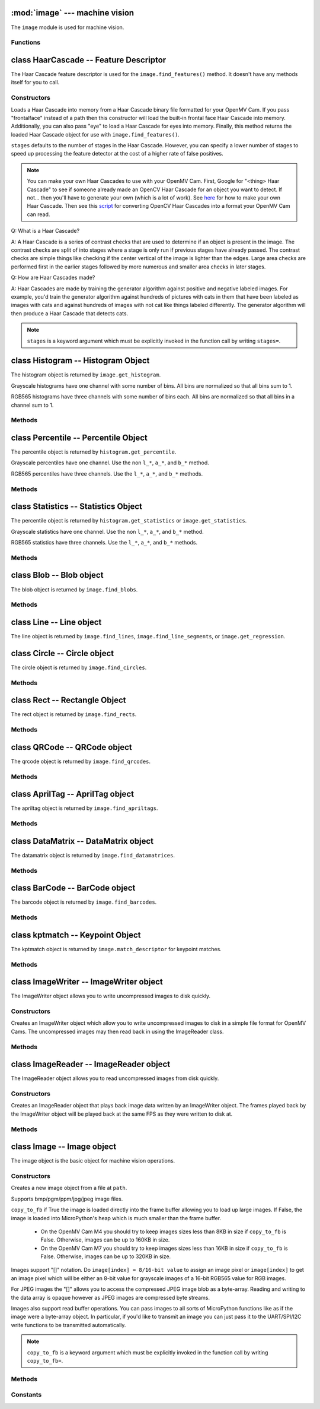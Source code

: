 :mod:`image` --- machine vision
===============================

.. module:: image
   :synopsis: machine vision

The ``image`` module is used for machine vision.

Functions
---------

.. function:: image.rgb_to_lab(rgb_tuple)

   Returns the LAB tuple (l, a, b) for the RGB888 ``rgb_tuple`` (r, g, b).

   .. note::

      RGB888 means 8-bits (0-255) for red, green, and blue. For LAB, L
      goes from 0-100 and a/b go from -128 to 127.

.. function:: image.lab_to_rgb(lab_tuple)

   Returns the RGB888 tuple (r, g, b) for the LAB ``lab_tuple`` (l, a, b).

   .. note::

      RGB888 means 8-bits (0-255) for red, green, and blue. For LAB, L
      goes from 0-100 and a/b go from -128 to 127.

.. function:: image.rgb_to_grayscale(rgb_tuple)

   Returns the grayscale value for the RGB888 ``rgb_tuple`` (r, g, b).

   .. note::

      RGB888 means 8-bits (0-255) for red, green, and blue. The grayscale
      values goes between 0-255.

.. function:: image.grayscale_to_rgb(g_value)

   Returns the RGB888 tuple (r, a, b) for the grayscale ``g_value``.

   .. note::

       RGB888 means 8-bits (0-255) for red, green, and blue. The grayscale
       values goes between 0-255.

.. function:: image.load_decriptor(path)

   Loads a descriptor object from disk.

   ``path`` is the path to the descriptor file to load.

.. function:: image.save_descriptor(path, descriptor)

   Saves the descriptor object ``descriptor`` to disk.

   ``path`` is the path to the descriptor file to save.

.. function:: image.match_descriptor(descritor0, descriptor1, threshold=70, filter_outliers=False)

   For LBP descriptors this function returns an integer representing the
   difference between the two descriptors. You may then threshold/compare this
   distance metric as necessary. The distance is a measure of similarity. The
   closer it is to zero the better the LBP keypoint match.

   For ORB descriptors this function returns the ``kptmatch`` object. See above.

   ``threshold`` is used for ORB keypoints to filter ambiguous matches. A lower
   ``threshold`` value tightens the keypoint matching algorithm. ``threshold``
   may be between 0-100 (int). Defaults to 70.

   ``filter_outliers`` is used for ORB keypoints to filter out outlier
   keypoints allow you to raise the ``threshold``. Defaults to False.

   .. note::

      ``threshold`` and ``filter_outliers`` are keyword arguments which must be
      explicitly invoked in the function call by writing ``threshold=`` and
      ``filter_outliers=``.

class HaarCascade -- Feature Descriptor
=======================================

The Haar Cascade feature descriptor is used for the ``image.find_features()``
method. It doesn't have any methods itself for you to call.

Constructors
------------

.. class:: image.HaarCascade(path, stages=Auto)

    Loads a Haar Cascade into memory from a Haar Cascade binary file formatted
    for your OpenMV Cam. If you pass "frontalface" instead of a path then this
    constructor will load the built-in frontal face Haar Cascade into memory.
    Additionally, you can also pass "eye" to load a Haar Cascade for eyes into
    memory. Finally, this method returns the loaded Haar Cascade object for use
    with ``image.find_features()``.

    ``stages`` defaults to the number of stages in the Haar Cascade. However,
    you can specify a lower number of stages to speed up processing the feature
    detector at the cost of a higher rate of false positives.

    .. note:: You can make your own Haar Cascades to use with your OpenMV Cam.
              First, Google for "<thing> Haar Cascade" to see if someone
              already made an OpenCV Haar Cascade for an object you want to
              detect. If not... then you'll have to generate your own (which is
              a lot of work). See `here <http://coding-robin.de/2013/07/22/train-your-own-opencv-haar-classifier.html>`_
              for how to make your own Haar Cascade. Then see this `script <https://github.com/openmv/openmv/blob/master/usr/openmv-cascade.py>`_
              for converting OpenCV Haar Cascades into a format your OpenMV Cam
              can read.

    Q: What is a Haar Cascade?

    A: A Haar Cascade is a series of contrast checks that are used to determine
    if an object is present in the image. The contrast checks are split of into
    stages where a stage is only run if previous stages have already passed.
    The contrast checks are simple things like checking if the center vertical
    of the image is lighter than the edges. Large area checks are performed
    first in the earlier stages followed by more numerous and smaller area
    checks in later stages.

    Q: How are Haar Cascades made?

    A: Haar Cascades are made by training the generator algorithm against
    positive and negative labeled images. For example, you'd train the
    generator algorithm against hundreds of pictures with cats in them that
    have been labeled as images with cats and against hundreds of images with
    not cat like things labeled differently. The generator algorithm will then
    produce a Haar Cascade that detects cats.

    .. note::

      ``stages`` is a keyword argument which must be explicitly invoked in the
      function call by writing ``stages=``.

class Histogram -- Histogram Object
===================================

The histogram object is returned by ``image.get_histogram``.

Grayscale histograms have one channel with some number of bins. All bins are
normalized so that all bins sum to 1.

RGB565 histograms have three channels with some number of bins each. All bins
are normalized so that all bins in a channel sum to 1.

Methods
-------

.. method:: histogram.bins()

   Returns a list of floats for the grayscale histogram.

   You may also get this value doing ``[0]`` on the object.

.. method:: histogram.l_bins()

   Returns a list of floats for the RGB565 histogram LAB L channel.

   You may also get this value doing ``[0]`` on the object.

.. method:: histogram.a_bins()

   Returns a list of floats for the RGB565 histogram LAB A channel.

   You may also get this value doing ``[1]`` on the object.

.. method:: histogram.b_bins()

   Returns a list of floats for the RGB565 histogram LAB B channel.

   You may also get this value doing ``[2]`` on the object.

.. method:: histogram.get_percentile(percentile)

   Computes the CDF of the histogram channels and returns a ``percentile``
   object with the values of the histogram at the passed in ``percentile`` (0.0
   - 1.0) (float). So, if you pass in 0.1 this method will tell you (going from
   left-to-right in the histogram) what bin when summed into an accumulator
   caused the accumulator to cross 0.1. This is useful to determine min (with
   0.1) and max (with 0.9) of a color distribution without outlier effects
   ruining your results for adaptive color tracking.

.. method:: histogram.get_statistics()

   Computes the mean, median, mode, standard deviation, min, max, lower
   quartile, and upper quartile of each color channel in the histogram and
   returns a ``statistics`` object.

   You may also use ``histogram.statistics()`` and ``histogram.get_stats()``
   as aliases for this method.

class Percentile -- Percentile Object
=====================================

The percentile object is returned by ``histogram.get_percentile``.

Grayscale percentiles have one channel. Use the non ``l_*``, ``a_*``, and
``b_*`` method.

RGB565 percentiles have three channels. Use the ``l_*``, ``a_*``, and ``b_*``
methods.

Methods
-------

.. method:: percentile.value()

   Return the grayscale percentile value (between 0 and 255).

   You may also get this value doing ``[0]`` on the object.

.. method:: percentile.l_value()

   Return the RGB565 LAB L channel percentile value (between 0 and 100).

   You may also get this value doing ``[0]`` on the object.

.. method:: percentile.a_value()

   Return the RGB565 LAB A channel percentile value (between -128 and 127).

   You may also get this value doing ``[1]`` on the object.

.. method:: percentile.b_value()

   Return the RGB565 LAB B channel percentile value (between -128 and 127).

   You may also get this value doing ``[2]`` on the object.

class Statistics -- Statistics Object
=====================================

The percentile object is returned by ``histogram.get_statistics`` or
``image.get_statistics``.

Grayscale statistics have one channel. Use the non ``l_*``, ``a_*``, and
``b_*`` method.

RGB565 statistics have three channels. Use the ``l_*``, ``a_*``, and ``b_*``
methods.

Methods
-------

.. method:: statistics.mean()

   Returns the grayscale mean (0-255) (int).

   You may also get this value doing ``[0]`` on the object.

.. method:: statistics.median()

   Returns the grayscale median (0-255) (int).

   You may also get this value doing ``[1]`` on the object.

.. method:: statistics.mode()

   Returns the grayscale mode (0-255) (int).

   You may also get this value doing ``[2]`` on the object.

.. method:: statistics.stdev()

   Returns the grayscale standard deviation (0-255) (int).

   You may also get this value doing ``[3]`` on the object.

.. method:: statistics.min()

   Returns the grayscale min (0-255) (int).

   You may also get this value doing ``[4]`` on the object.

.. method:: statistics.max()

   Returns the grayscale max (0-255) (int).

   You may also get this value doing ``[5]`` on the object.

.. method:: statistics.lq()

   Returns the grayscale lower quartile (0-255) (int).

   You may also get this value doing ``[6]`` on the object.

.. method:: statistics.uq()

   Returns the grayscale upper quartile (0-255) (int).

   You may also get this value doing ``[7]`` on the object.

.. method:: statistics.l_mean()

   Returns the RGB565 LAB L mean (0-255) (int).

   You may also get this value doing ``[0]`` on the object.

.. method:: statistics.l_median()

   Returns the RGB565 LAB L median (0-255) (int).

   You may also get this value doing ``[1]`` on the object.

.. method:: statistics.l_mode()

   Returns the RGB565 LAB L mode (0-255) (int).

   You may also get this value doing ``[2]`` on the object.

.. method:: statistics.l_stdev()

   Returns the RGB565 LAB L standard deviation (0-255) (int).

   You may also get this value doing ``[3]`` on the object.

.. method:: statistics.l_min()

   Returns the RGB565 LAB L min (0-255) (int).

   You may also get this value doing ``[4]`` on the object.

.. method:: statistics.l_max()

   Returns the RGB565 LAB L max (0-255) (int).

   You may also get this value doing ``[5]`` on the object.

.. method:: statistics.l_lq()

   Returns the RGB565 LAB L lower quartile (0-255) (int).

   You may also get this value doing ``[6]`` on the object.

.. method:: statistics.l_uq()

   Returns the RGB565 LAB L upper quartile (0-255) (int).

   You may also get this value doing ``[7]`` on the object.

.. method:: statistics.a_mean()

   Returns the RGB565 LAB A mean (0-255) (int).

   You may also get this value doing ``[8]`` on the object.

.. method:: statistics.a_median()

   Returns the RGB565 LAB A median (0-255) (int).

   You may also get this value doing ``[9]`` on the object.

.. method:: statistics.a_mode()

   Returns the RGB565 LAB A mode (0-255) (int).

   You may also get this value doing ``[10]`` on the object.

.. method:: statistics.a_stdev()

   Returns the RGB565 LAB A standard deviation (0-255) (int).

   You may also get this value doing ``[11]`` on the object.

.. method:: statistics.a_min()

   Returns the RGB565 LAB A min (0-255) (int).

   You may also get this value doing ``[12]`` on the object.

.. method:: statistics.a_max()

   Returns the RGB565 LAB A max (0-255) (int).

   You may also get this value doing ``[13]`` on the object.

.. method:: statistics.a_lq()

   Returns the RGB565 LAB A lower quartile (0-255) (int).

   You may also get this value doing ``[14]`` on the object.

.. method:: statistics.a_uq()

   Returns the RGB565 LAB A upper quartile (0-255) (int).

   You may also get this value doing ``[15]`` on the object.

.. method:: statistics.b_mean()

   Returns the RGB565 LAB B mean (0-255) (int).

   You may also get this value doing ``[16]`` on the object.

.. method:: statistics.b_median()

   Returns the RGB565 LAB B median (0-255) (int).

   You may also get this value doing ``[17]`` on the object.

.. method:: statistics.b_mode()

   Returns the RGB565 LAB B mode (0-255) (int).

   You may also get this value doing ``[18]`` on the object.

.. method:: statistics.b_stdev()

   Returns the RGB565 LAB B standard deviation (0-255) (int).

   You may also get this value doing ``[19]`` on the object.

.. method:: statistics.b_min()

   Returns the RGB565 LAB B min (0-255) (int).

   You may also get this value doing ``[20]`` on the object.

.. method:: statistics.b_max()

   Returns the RGB565 LAB B max (0-255) (int).

   You may also get this value doing ``[21]`` on the object.

.. method:: statistics.b_lq()

   Returns the RGB565 LAB B lower quartile (0-255) (int).

   You may also get this value doing ``[22]`` on the object.

.. method:: statistics.b_uq()

   Returns the RGB565 LAB B upper quartile (0-255) (int).

   You may also get this value doing ``[23]`` on the object.

class Blob -- Blob object
=========================

The blob object is returned by ``image.find_blobs``.

Methods
-------

.. method:: blob.rect()

   Returns a rectangle tuple (x, y, w, h) for use with other ``image`` methods
   like ``image.draw_rectangle`` of the blob's bounding box.

.. method:: blob.x()

   Returns the blob's bounding box x coordinate (int).

   You may also get this value doing ``[0]`` on the object.

.. method:: blob.y()

   Returns the blob's bounding box y coordinate (int).

   You may also get this value doing ``[1]`` on the object.

.. method:: blob.w()

   Returns the blob's bounding box w coordinate (int).

   You may also get this value doing ``[2]`` on the object.

.. method:: blob.h()

   Returns the blob's bounding box h coordinate (int).

   You may also get this value doing ``[3]`` on the object.

.. method:: blob.pixels()

   Returns the number of pixels that are part of this blob (int).

   You may also get this value doing ``[4]`` on the object.

.. method:: blob.cx()

   Returns the centroid x position of the blob (int).

   You may also get this value doing ``[5]`` on the object.

.. method:: blob.cy()

   Returns the centroid y position of the blob (int).

   You may also get this value doing ``[6]`` on the object.

.. method:: blob.rotation()

   Returns the rotation of the blob in radians (float). If the blob is like
   a pencil or pen this value will be unique for 0-180 degrees. If the blob
   is round this value is not useful. You'll only be able to get 0-360 degrees
   of rotation from this if the blob has no symmetry at all.

   You may also get this value doing ``[7]`` on the object.

.. method:: blob.code()

   Returns a 16-bit binary number with a bit set in it for each color threshold
   that's part of this blob. For example, if you passed ``image.find_blobs``
   three color thresholds to look for then bits 0/1/2 may be set for this blob.
   Note that only one bit will be set for each blob unless ``image.find_blobs``
   was called with ``merge=True``. Then its possible for multiple blobs with
   different color thresholds to be merged together. You can use this method
   along with multiple thresholds to implement color code tracking.

   You may also get this value doing ``[8]`` on the object.

.. method:: blob.count()

   Returns the number of blobs merged into this blob. THis is 1 unless you
   called ``image.find_blobs`` with ``merge=True``.

   You may also get this value doing ``[9]`` on the object.

.. method:: blob.area()

   Returns the area of the bounding box around the blob. (w * h).

.. method:: blob.density()

   Returns the density ratio of the blob. This is the number of pixels in the
   blob over its bounding box area. A low density ratio means in general that
   the lock on the object isn't very good.

class Line -- Line object
=========================

The line object is returned by ``image.find_lines``, ``image.find_line_segments``, or ``image.get_regression``.

.. method:: line.line()

   Returns a line tuple (x1, y1, x2, y2) for use with other ``image`` methods
   like ``image.draw_line``.

.. method:: line.x1()

   Returns the line's p1 x component.

   You may also get this value doing ``[0]`` on the object.

.. method:: line.y1()

   Returns the line's p1 y component.

   You may also get this value doing ``[1]`` on the object.

.. method:: line.x2()

   Returns the line's p2 x component.

   You may also get this value doing ``[2]`` on the object.

.. method:: line.y2()

   Returns the line's p2 y component.

   You may also get this value doing ``[3]`` on the object.

.. method:: line.length()

   Returns the line's length - sqrt(((x2-x1)^2) + ((y2-y1)^2).

   You may also get this value doing ``[4]`` on the object.

.. method:: line.magnitude()

   Returns the magnitude of the line from the hough transform.

   You may also get this value doing ``[5]`` on the object.

.. method:: line.theta()

   Returns the angle of the line from the hough transform - (0 - 179) degrees.

   You may also get this value doing ``[7]`` on the object.

.. method:: line.rho()

   Returns the the rho value for the line from the hough transform.

   You may also get this value doing ``[8]`` on the object.

class Circle -- Circle object
=============================

The circle object is returned by ``image.find_circles``.

Methods
-------

.. method:: circle.x()

   Returns the circle's x position.

   You may also get this value doing ``[0]`` on the object.

.. method:: circle.y()

   Returns the circle's y position.

   You may also get this value doing ``[1]`` on the object.

.. method:: circle.r()

   Returns the circle's radius.

   You may also get this value doing ``[2]`` on the object.

.. method:: circle.magnitude()

   Returns the circle's magnitude.

   You may also get this value doing ``[3]`` on the object.

class Rect -- Rectangle Object
==============================

The rect object is returned by ``image.find_rects``.

Methods
-------

.. method:: rect.corners()

   Returns a list of 4 (x,y) tuples of the 4 corners of the object. Corners are
   always returned in sorted clock-wise order starting from the top left.

.. method:: rect.rect()

   Returns a rectangle tuple (x, y, w, h) for use with other ``image`` methods
   like ``image.draw_rectangle`` of the rect's bounding box.

.. method:: rect.x()

   Returns the rectangle's top left corner's x position.

   You may also get this value doing ``[0]`` on the object.

.. method:: rect.y()

   Returns the rectangle's top left corner's y position.

   You may also get this value doing ``[1]`` on the object.

.. method:: rect.w()

   Returns the rectangle's width.

   You may also get this value doing ``[2]`` on the object.

.. method:: rect.h()

   Returns the rectangle's height.

   You may also get this value doing ``[3]`` on the object.

.. method:: rect.magnitude()

   Returns the rectangle's magnitude.

   You may also get this value doing ``[4]`` on the object.

class QRCode -- QRCode object
=============================

The qrcode object is returned by ``image.find_qrcodes``.

Methods
-------

.. method:: qrcode.corners()

   Returns a list of 4 (x,y) tuples of the 4 corners of the object. Corners are
   always returned in sorted clock-wise order starting from the top left.

.. method:: qrcode.rect()

   Returns a rectangle tuple (x, y, w, h) for use with other ``image`` methods
   like ``image.draw_rectangle`` of the qrcode's bounding box.

.. method:: qrcode.x()

   Returns the qrcode's bounding box x coordinate (int).

   You may also get this value doing ``[0]`` on the object.

.. method:: qrcode.y()

   Returns the qrcode's bounding box y coordinate (int).

   You may also get this value doing ``[1]`` on the object.

.. method:: qrcode.w()

   Returns the qrcode's bounding box w coordinate (int).

   You may also get this value doing ``[2]`` on the object.

.. method:: qrcode.h()

   Returns the qrcode's bounding box h coordinate (int).

   You may also get this value doing ``[3]`` on the object.

.. method:: qrcode.payload()

   Returns the payload string of the qrcode. E.g. the URL.

   You may also get this value doing ``[4]`` on the object.

.. method:: qrcode.version()

   Returns the version number of the qrcode (int).

   You may also get this value doing ``[5]`` on the object.

.. method:: qrcode.ecc_level()

   Returns the ecc_level of the qrcode (int).

   You may also get this value doing ``[6]`` on the object.

.. method:: qrcode.mask()

   Returns the mask of the qrcode (int).

   You may also get this value doing ``[7]`` on the object.

.. method:: qrcode.data_type()

   Returns the data type of the qrcode (int).

   You may also get this value doing ``[8]`` on the object.

.. method:: qrcode.eci()

   Returns the eci of the qrcode (int). The eci stores the encoding of data
   bytes in the QR Code. If you plan to handling QR Codes that contain more
   than just standard ASCII text you will need to look at this value.

   You may also get this value doing ``[9]`` on the object.

.. method:: qrcode.is_numeric()

   Returns True if the data_type of the qrcode is numeric.

.. method:: qrcode.is_alphanumeric()

   Returns True if the data_type of the qrcode is alpha numeric.

.. method:: qrcode.is_binary()

   Returns True if the data_type of the qrcode is binary. If you are serious
   about handling all types of text you need to check the eci if this is True
   to determine the text encoding of the data. Usually, it's just standard
   ASCII, but, it could be UTF8 that has some 2-byte characters in it.

.. method:: qrcode.is_kanji()

   Returns True if the data_type of the qrcode is alpha Kanji. If this is True
   then you'll need to decode the string yourself as Kanji symbols are 10-bits
   per character and MicroPython has no support to parse this kind of text. The
   payload in this case must be treated as just a large byte array.

class AprilTag -- AprilTag object
=================================

The apriltag object is returned by ``image.find_apriltags``.

Methods
-------

.. method:: apriltag.corners()

   Returns a list of 4 (x,y) tuples of the 4 corners of the object. Corners are
   always returned in sorted clock-wise order starting from the top left.

.. method:: apriltag.rect()

   Returns a rectangle tuple (x, y, w, h) for use with other ``image`` methods
   like ``image.draw_rectangle`` of the apriltag's bounding box.

.. method:: apriltag.x()

   Returns the apriltag's bounding box x coordinate (int).

   You may also get this value doing ``[0]`` on the object.

.. method:: apriltag.y()

   Returns the apriltag's bounding box y coordinate (int).

   You may also get this value doing ``[1]`` on the object.

.. method:: apriltag.w()

   Returns the apriltag's bounding box w coordinate (int).

   You may also get this value doing ``[2]`` on the object.

.. method:: apriltag.h()

   Returns the apriltag's bounding box h coordinate (int).

   You may also get this value doing ``[3]`` on the object.

.. method:: apriltag.id()

   Returns the numeric id of the apriltag.

     * TAG16H5 -> 0 to 29
     * TAG25H7 -> 0 to 241
     * TAG25H9 -> 0 to 34
     * TAG36H10 -> 0 to 2319
     * TAG36H11 -> 0 to 586
     * ARTOOLKIT -> 0 to 511

   You may also get this value doing ``[4]`` on the object.

.. method:: apriltag.family()

   Returns the numeric family of the apriltag.

     * image.TAG16H5
     * image.TAG25H7
     * image.TAG25H9
     * image.TAG36H10
     * image.TAG36H11
     * image.ARTOOLKIT

   You may also get this value doing ``[5]`` on the object.

.. method:: apriltag.cx()

   Returns the centroid x position of the apriltag (int).

   You may also get this value doing ``[6]`` on the object.

.. method:: apriltag.cy()

   Returns the centroid y position of the apriltag (int).

   You may also get this value doing ``[7]`` on the object.

.. method:: apriltag.rotation()

   Returns the rotation of the apriltag in radians (float).

   You may also get this value doing ``[8]`` on the object.

.. method:: apriltag.decision_margin()

   Returns the quality of the apriltag match (0.0 - 1.0) where 1.0 is the best.

   You may also get this value doing ``[9]`` on the object.

.. method:: apriltag.hamming()

   Returns the number of accepted bit errors for this tag.

     * TAG16H5 -> 0 bit errors will be accepted
     * TAG25H7 -> up to 1 bit error may be accepted
     * TAG25H9 -> up to 3 bit errors may be accepted
     * TAG36H10 -> up to 3 bit errors may be accepted
     * TAG36H11 -> up to 4 bit errors may be accepted
     * ARTOOLKIT -> 0 bit errors will be accepted

   You may also get this value doing ``[10]`` on the object.

.. method:: apriltag.goodness()

   Returns the quality of the apriltag image (0.0 - 1.0) where 1.0 is the best.

   .. note::

      This value is always 0.0 for now. We may enable a feature called "tag
      refinement" in the future which will allow detection of small apriltags.
      However, this feature currently drops the frame rate to less than 1 FPS.

   You may also get this value doing ``[11]`` on the object.

.. method:: apriltag.x_translation()

   Returns the translation in unknown units from the camera in the X direction.

   This method is useful for determining the apriltag's location away from the
   camera. However, the size of the apriltag, the lens you are using, etc. all
   come into play as to actually determining what the X units are in. For ease
   of use we recommend you use a lookup table to convert the output of this
   method to something useful for your application.

   Note that this is the left-to-right direction.

   You may also get this value doing ``[12]`` on the object.

.. method:: apriltag.y_translation()

   Returns the translation in unknown units from the camera in the Y direction.

   This method is useful for determining the apriltag's location away from the
   camera. However, the size of the apriltag, the lens you are using, etc. all
   come into play as to actually determining what the Y units are in. For ease
   of use we recommend you use a lookup table to convert the output of this
   method to something useful for your application.

   Note that this is the up-to-down direction.

   You may also get this value doing ``[13]`` on the object.

.. method:: apriltag.z_translation()

   Returns the translation in unknown units from the camera in the Z direction.

   This method is useful for determining the apriltag's location away from the
   camera. However, the size of the apriltag, the lens you are using, etc. all
   come into play as to actually determining what the Z units are in. For ease
   of use we recommend you use a lookup table to convert the output of this
   method to something useful for your application.

   Note that this is the front-to-back direction.

   You may also get this value doing ``[14]`` on the object.

.. method:: apriltag.x_rotation()

   Returns the rotation in radians of the apriltag in the X plane. E.g. moving
   the camera left-to-right while looking at the tag.

   You may also get this value doing ``[15]`` on the object.

.. method:: apriltag.y_rotation()

   Returns the rotation in radians of the apriltag in the Y plane. E.g. moving
   the camera up-to-down while looking at the tag.

   You may also get this value doing ``[16]`` on the object.

.. method:: apriltag.z_rotation()

   Returns the rotation in radians of the apriltag in the Z plane. E.g.
   rotating the camera while looking directly at the tag.

   Note that this is just a renamed version of ``apriltag.rotation()``.

   You may also get this value doing ``[17]`` on the object.

class DataMatrix -- DataMatrix object
=====================================

The datamatrix object is returned by ``image.find_datamatrices``.

Methods
-------

.. method:: datamatrix.corners()

   Returns a list of 4 (x,y) tuples of the 4 corners of the object. Corners are
   always returned in sorted clock-wise order starting from the top left.

.. method:: datamatrix.rect()

   Returns a rectangle tuple (x, y, w, h) for use with other ``image`` methods
   like ``image.draw_rectangle`` of the datamatrix's bounding box.

.. method:: datamatrix.x()

   Returns the datamatrix's bounding box x coordinate (int).

   You may also get this value doing ``[0]`` on the object.

.. method:: datamatrix.y()

   Returns the datamatrix's bounding box y coordinate (int).

   You may also get this value doing ``[1]`` on the object.

.. method:: datamatrix.w()

   Returns the datamatrix's bounding box w coordinate (int).

   You may also get this value doing ``[2]`` on the object.

.. method:: datamatrix.h()

   Returns the datamatrix's bounding box h coordinate (int).

   You may also get this value doing ``[3]`` on the object.

.. method:: datamatrix.payload()

   Returns the payload string of the datamatrix. E.g. The string.

   You may also get this value doing ``[4]`` on the object.

.. method:: datamatrix.rotation()

   Returns the rotation of the datamatrix in radians (float).

   You may also get this value doing ``[5]`` on the object.

.. method:: datamatrix.rows()

   Returns the number of rows in the data matrix (int).

   You may also get this value doing ``[6]`` on the object.

.. method:: datamatrix.columns()

   Returns the number of columns in the data matrix (int).

   You may also get this value doing ``[7]`` on the object.

.. method:: datamatrix.capacity()

   Returns how many characters could fit in this data matrix.

   You may also get this value doing ``[8]`` on the object.

.. method:: datamatrix.padding()

   Returns how many unused characters are in this data matrix.

   You may also get this value doing ``[9]`` on the object.

class BarCode -- BarCode object
===============================

The barcode object is returned by ``image.find_barcodes``.

Methods
-------

.. method:: barcode.corners()

   Returns a list of 4 (x,y) tuples of the 4 corners of the object. Corners are
   always returned in sorted clock-wise order starting from the top left.

.. method:: barcode.rect()

   Returns a rectangle tuple (x, y, w, h) for use with other ``image`` methods
   like ``image.draw_rectangle`` of the barcode's bounding box.

.. method:: barcode.x()

   Returns the barcode's bounding box x coordinate (int).

   You may also get this value doing ``[0]`` on the object.

.. method:: barcode.y()

   Returns the barcode's bounding box y coordinate (int).

   You may also get this value doing ``[1]`` on the object.

.. method:: barcode.w()

   Returns the barcode's bounding box w coordinate (int).

   You may also get this value doing ``[2]`` on the object.

.. method:: barcode.h()

   Returns the barcode's bounding box h coordinate (int).

   You may also get this value doing ``[3]`` on the object.

.. method:: barcode.payload()

   Returns the payload string of the barcode. E.g. The number.

   You may also get this value doing ``[4]`` on the object.

.. method:: barcode.type()

   Returns the type enumeration of the barcode (int).

   You may also get this value doing ``[5]`` on the object.

     * image.EAN2
     * image.EAN5
     * image.EAN8
     * image.UPCE
     * image.ISBN10
     * image.UPCA
     * image.EAN13
     * image.ISBN13
     * image.I25
     * image.DATABAR
     * image.DATABAR_EXP
     * image.CODABAR
     * image.CODE39
     * image.PDF417 - Future (e.g. doesn't work right now).
     * image.CODE93
     * image.CODE128

.. method:: barcode.rotation()

   Returns the rotation of the barcode in radians (float).

   You may also get this value doing ``[6]`` on the object.

.. method:: barcode.quality()

   Returns the number of times this barcode was detected in the image (int).

   When scanning a barcode each new scanline can decode the same barcode. This
   value increments for a barcode each time that happens...

   You may also get this value doing ``[7]`` on the object.

class kptmatch -- Keypoint Object
=================================

The kptmatch object is returned by ``image.match_descriptor`` for keypoint matches.

Methods
-------

.. method:: kptmatch.rect()

   Returns a rectangle tuple (x, y, w, h) for use with other ``image`` methods
   like ``image.draw_rectangle`` of the kptmatch's bounding box.

.. method:: kptmatch.cx()

   Returns the centroid x position of the kptmatch (int).

   You may also get this value doing ``[0]`` on the object.

.. method:: kptmatch.cy()

   Returns the centroid y position of the kptmatch (int).

   You may also get this value doing ``[1]`` on the object.

.. method:: kptmatch.x()

   Returns the kptmatch's bounding box x coordinate (int).

   You may also get this value doing ``[2]`` on the object.

.. method:: kptmatch.y()

   Returns the kptmatch's bounding box y coordinate (int).

   You may also get this value doing ``[3]`` on the object.

.. method:: kptmatch.w()

   Returns the kptmatch's bounding box w coordinate (int).

   You may also get this value doing ``[4]`` on the object.

.. method:: kptmatch.h()

   Returns the kptmatch's bounding box h coordinate (int).

   You may also get this value doing ``[5]`` on the object.

.. method:: kptmatch.match()

   Returns the number of keypoints matched (int).

   You may also get this value doing ``[6]`` on the object.

.. method:: kptmatch.theta()

   Returns the estimated angle of rotation for the keypoint (int).

   You may also get this value doing ``[7]`` on the object.

class ImageWriter -- ImageWriter object
=======================================

The ImageWriter object allows you to write uncompressed images to disk quickly.

Constructors
------------

.. class:: image.ImageWriter(path)

   Creates an ImageWriter object which allow you to write uncompressed images
   to disk in a simple file format for OpenMV Cams. The uncompressed images
   may then read back in using the ImageReader class.

Methods
-------

.. method:: imagewriter.size()

   Returns the size of the file being written to.

.. method:: imagewriter.add_frame(img)

   Writes an image to disk. Since the image is uncompressed this executes
   quickly but uses up a large amount of disk space.

.. method:: imagewriter.close()

   Closes the image stream file. You must close files or they become corrupted.

class ImageReader -- ImageReader object
=======================================

The ImageReader object allows you to read uncompressed images from disk quickly.

Constructors
------------

.. class:: image.ImageReader(path)

   Creates an ImageReader object that plays back image data written by an
   ImageWriter object. The frames played back by the ImageWriter object will
   be played back at the same FPS as they were written to disk at.

Methods
-------

.. method:: imagereader.size()

   Returns the size of the file being read.

.. method:: imagereader.next_frame([copy_to_fb=True, loop=True])

   Returns an image object from the file written by ImageWriter. If
   ``copy_to_fb`` is True then the image object will be directly loaded into
   the frame buffer. Otherwise, the image object will be placed in the heap.
   Note that unless the image is small the heap likely doesn't have enough
   space to store the image object. If ``loop`` is True then after the last
   image from the stream is read playback will start from the beginning again.
   Otherwise, this method will return None after all frames have been read.

   Note that next_frame() tries to limit playback speed by pausing after
   reading frames to match the speed frames were recorded at. Otherwise this
   method would zoom through all images at 200+ FPS.

.. method:: imagereader.close()

   Closes the file being read. You should do this before destroying the
   imagereader object. However, since the file is being only read it will
   not be corrupted if it is not closed...

class Image -- Image object
===========================

The image object is the basic object for machine vision operations.

Constructors
------------

.. class:: image.Image(path, copy_to_fb=False)

   Creates a new image object from a file at ``path``.

   Supports bmp/pgm/ppm/jpg/jpeg image files.

   ``copy_to_fb`` if True the image is loaded directly into the frame buffer
   allowing you to load up large images. If False, the image is loaded into
   MicroPython's heap which is much smaller than the frame buffer.

      *
        On the OpenMV Cam M4 you should try to keep images sizes less than
        8KB in size if ``copy_to_fb`` is False. Otherwise, images can be
        up to 160KB in size.

      *
        On the OpenMV Cam M7 you should try to keep images sizes less than
        16KB in size if ``copy_to_fb`` is False. Otherwise, images can be
        up to 320KB in size.

   Images support "[]" notation. Do ``image[index] = 8/16-bit value`` to assign
   an image pixel or ``image[index]`` to get an image pixel which will be
   either an 8-bit value for grayscale images of a 16-bit RGB565 value for RGB
   images.

   For JPEG images the "[]" allows you to access the compressed JPEG image blob
   as a byte-array. Reading and writing to the data array is opaque however as
   JPEG images are compressed byte streams.

   Images also support read buffer operations. You can pass images to all sorts
   of MicroPython functions like as if the image were a byte-array object. In
   particular, if you'd like to transmit an image you can just pass it to the
   UART/SPI/I2C write functions to be transmitted automatically.

   .. note::

      ``copy_to_fb`` is a keyword argument which must be explicitly invoked in
      the function call by writing ``copy_to_fb=``.

Methods
-------

.. method:: image.copy(roi=Auto)

   Creates a copy of the image object.

   ``roi`` is the region-of-interest rectangle (x, y, w, h) to copy from.
   If not specified, it is equal to the image rectangle which copies the entire
   image. This argument is not applicable for JPEG images.

   Keep in mind that image copies are stored in the MicroPython heap and not
   the frame buffer. As such, you need to keep image copies under 8KB for the
   OpenMV Cam M4 and 16KB for the OpenMV Cam M7. If you attempt a copy
   operation that uses up all the heap space this function will throw an
   exception. Since images are large this is rather easy to trigger.

   .. note::

      ``roi`` is a keyword argument which must be explicitly invoked in
      the function call by writing ``roi=``.

.. method:: image.save(path, roi=Auto, quality=50)

   Saves a copy of the image to the filesystem at ``path``.

   Supports bmp/pgm/ppm/jpg/jpeg image files. Note that you cannot save jpeg
   compressed images to an uncompressed format.

   ``roi`` is the region-of-interest rectangle (x, y, w, h) to copy from.
   If not specified, it is equal to the image rectangle which copies the entire
   image. This argument is not applicable for JPEG images.

   ``quality`` is the jpeg compression quality to use to save the image to jpeg
   format if the image is not already compressed.

   .. note::

      ``roi`` and ``quality`` are keyword arguments which must be explicitly
      invoked in the function call by writing ``roi=`` or ``quality=``.

.. method:: image.compress(quality=50)

   JPEG compresses the image in place. Use this method versus ``compressed``
   to save heap space and to use a higher ``quality`` for compression at the
   cost of destroying the original image.

   ``quality`` is the compression quality (0-100) (int).

   .. note::

      ``quality`` is a keyword argument which must be explicitly
      invoked in the function call by writing ``quality=``.

   Only call this on Grayscale and RGB565 images.

.. method:: image.compress_for_ide(quality=50)

   JPEG compresses the image in place. Use this method versus ``compressed``
   to save heap space and to use a higher ``quality`` for compression at the
   cost of destroying the original image.

   This method JPEG compresses the image and then formats the JPEG data for
   transmission to OpenMV IDE to display by encoding every 6-bits as a byte
   valued between 128-191. This is done to prevent JPEG data from being
   misinterpreted as other text data in the byte stream.

   You need to use this method to format image data for display to terminal
   windows created via "Open Terminal" in OpenMV IDE.

   ``quality`` is the compression quality (0-100) (int).

   .. note::

      ``quality`` is a keyword argument which must be explicitly
      invoked in the function call by writing ``quality=``.

   Only call this on Grayscale and RGB565 images.

.. method:: image.compressed(quality=50)

   Returns a JPEG compressed image - the original image is untouched. However,
   this method requires a somewhat large allocation of heap space so the image
   compression quality must be low and the image resolution must be low.

   ``quality`` is the compression quality (0-100) (int).

   .. note::

      ``quality`` is a keyword argument which must be explicitly
      invoked in the function call by writing ``quality=``.

   Only call this on Grayscale and RGB565 images.

.. method:: image.compressed_for_ide(quality=50)

   Returns a JPEG compressed image - the original image is untouched. However,
   this method requires a somewhat large allocation of heap space so the image
   compression quality must be low and the image resolution must be low.

   This method JPEG compresses the image and then formats the JPEG data for
   transmission to OpenMV IDE to display by encoding every 6-bits as a byte
   valued between 128-191. This is done to prevent JPEG data from being
   misinterpreted as other text data in the byte stream.

   You need to use this method to format image data for display to terminal
   windows created via "Open Terminal" in OpenMV IDE.

   ``quality`` is the compression quality (0-100) (int).

   .. note::

      ``quality`` is a keyword argument which must be explicitly
      invoked in the function call by writing ``quality=``.

   Only call this on Grayscale and RGB565 images.

.. method:: image.width()

   Returns the image width in pixels.

.. method:: image.height()

   Returns the image height in pixels.

.. method:: image.format()

   Returns ``sensor.GRAYSCALE`` for grayscale images, ``sensor.RGB565`` for RGB
   images and ``sensor.JPEG`` for JPEG images.

.. method:: image.size()

   Returns the image size in bytes.

.. method:: image.clear()

   Zeros all bytes in GRAYSCALE or RGB565 images. Do not call this method on
   JPEG images.

.. method:: image.get_pixel(x, y)

   For grayscale images: Returns the grayscale pixel value at location (x, y).
   For RGB images: Returns the rgb888 pixel tuple (r, g, b) at location (x, y).

   Not supported on compressed images.

.. method:: image.set_pixel(x, y, pixel)

   For grayscale images: Sets the pixel at location (x, y) to the grayscale
   value ``pixel``.
   For RGB images: Sets the pixel at location (x, y) to the rgb888 tuple
   (r, g, b) ``pixel``.

   Not supported on compressed images.

.. method:: image.draw_line(line_tuple, color=White)

   Draws a line using the ``line_tuple`` (x0, y0, x1, y1) from (x0, y0) to
   (x1, y1) on the image.

   ``color`` is an int value (0-255) for grayscale images and a RGB888 tuple
   (r, g, b) for RGB images. Defaults to white.

   Not supported on compressed images.

   .. note::

      ``color`` is a keyword argument which must be explicitly
      invoked in the function call by writing ``color=``.

.. method:: image.draw_rectangle(rect_tuple, color=White)

   Draws an unfilled rectangle using the ``rect_tuple`` (x, y, w, h) on the
   image.

   ``color`` is an int value (0-255) for grayscale images and a RGB888 tuple
   (r, g, b) for RGB images. Defaults to white.

   Not supported on compressed images.

   .. note::

      ``color`` is a keyword argument which must be explicitly
      invoked in the function call by writing ``color=``.

.. method:: image.draw_circle(x, y, radius, color=White)

   Draws an unfilled circle at (``x``, ``y``) with integer ``radius`` on the
   image.

   ``color`` is an int value (0-255) for grayscale images and a RGB888 tuple
   (r, g, b) for RGB images. Defaults to white.

   Not supported on compressed images.

   .. note::

      ``color`` is a keyword argument which must be explicitly
      invoked in the function call by writing ``color=``.

.. method:: image.draw_string(x, y, text, color=White)

   Draws 8x10 text starting at (``x``, ``y``) using ``text`` on the image.
   ``\n``, ``\r``, and ``\r\n`` line endings move the cursor to the next line.

   ``color`` is an int value (0-255) for grayscale images and a RGB888 tuple
   (r, g, b) for RGB images. Defaults to white.

   Not supported on compressed images.

   .. note::

      ``color`` is a keyword argument which must be explicitly
      invoked in the function call by writing ``color=``.

.. method:: image.draw_cross(x, y, size=5, color=White)

   Draws a cross at (``x``, ``y``) whose sides are ``size`` (int) long on the
   image.

   ``color`` is an int value (0-255) for grayscale images and a RGB888 tuple
   (r, g, b) for RGB images. Defaults to white.

   Not supported on compressed images.

   .. note::

      ``size`` and ``color`` are keyword arguments which must be explicitly
      invoked in the function call by writing ``size=`` or ``color=``.

.. method:: image.draw_keypoints(keypoints, size=Auto, color=White)

   Draws the keypoints of a keypoints object on the image. ``size`` controls
   the size of the keypoints and is scaled to look good on the image unless
   overridden.

   ``color`` is an int value (0-255) for grayscale images and a RGB888 tuple
   (r, g, b) for RGB images. Defaults to white.

   Not supported on compressed images.

   .. note::

      ``size`` and ``color`` are keyword arguments which must be explicitly
      invoked in the function call by writing ``size=`` or ``color=``.

.. method:: image.binary(thresholds, invert=False)

   For grayscale images ``thresholds`` is a list of (lower, upper) grayscale
   pixel thresholds to segment the image by. Segmentation converts all pixels
   within the thresholds to 1 (white) and all pixels outside to 0 (black).

   For RGB images ``thresholds`` is a list of (l_lo, l_hi, a_lo, a_hi, b_lo,
   b_hi) LAB pixel thresholds to segment the image by. Segmentation converts
   all pixels within the thresholds to 1 (white) and all pixels outside to 0
   (black).

   Lo/Hi thresholds being swapped is automatically handled.

   ``invert`` inverts the outcome of the segmentation operation.

   Not supported on compressed images.

   .. note::

      ``invert`` is a keyword argument which must be explicitly
      invoked in the function call by writing ``invert=``.

.. method:: image.invert()

   Inverts the binary image 0 (black) pixels go to 1 (white) and 1 (white)
   pixels go to 0 (black).

   Not supported on compressed images.

.. method:: image.b_and(image)

   Logically ANDs this image with another image.

   ``image`` can either be an image object or a path to an uncompressed image
   file (bmp/pgm/ppm).

   Both images must be the same size and the same type (grayscale/rgb).

   Not supported on compressed images.

.. method:: image.b_or(image)

   Logically ORs this image with another image.

   ``image`` can either be an image object or a path to an uncompressed image
   file (bmp/pgm/ppm).

   Both images must be the same size and the same type (grayscale/rgb).

   Not supported on compressed images.

.. method:: image.b_nand(image)

   Logically NANDs this image with another image. You can also invoke this
   method by using ``image.nand``.

   ``image`` can either be an image object or a path to an uncompressed image
   file (bmp/pgm/ppm).

   Both images must be the same size and the same type (grayscale/rgb).

   Not supported on compressed images.

.. method:: image.b_nor(image)

   Logically NORs this image with another image. You can also invoke this
   method by using ``image.nor``.

   ``image`` can either be an image object or a path to an uncompressed image
   file (bmp/pgm/ppm).

   Both images must be the same size and the same type (grayscale/rgb).

   Not supported on compressed images.

.. method:: image.b_xor(image)

   Logically XORs this image with another image. You can also invoke this
   method by using ``image.xor``.

   ``image`` can either be an image object or a path to an uncompressed image
   file (bmp/pgm/ppm).

   Both images must be the same size and the same type (grayscale/rgb).

   Not supported on compressed images.

.. method:: image.b_xnor(image)

   Logically XNORs this image with another image. You can also invoke this
   method by using ``image.xnor``.

   ``image`` can either be an image object or a path to an uncompressed image
   file (bmp/pgm/ppm).

   Both images must be the same size and the same type (grayscale/rgb).

   Not supported on compressed images.

.. method:: image.erode(size, threshold=Auto)

   Removes pixels from the edges of segmented areas.

   This method works by convolving a kernel of ((size*2)+1)x((size*2)+1) pixels
   across the image and zeroing the center pixel of the kernel if the sum of
   the neighbour pixels set is not greater than ``threshold``.

   This method works like the standard erode method if threshold is not set. If
   ``threshold`` is set then you can specify erode to only erode pixels that
   have, for example, less than 2 pixels set around them with a threshold of 2.

   Not supported on compressed images. This method is designed to work on
   binary images.

   .. note::

      ``threshold`` is a keyword argument which must be explicitly
      invoked in the function call by writing ``threshold=``.

.. method:: image.dilate(size, threshold=Auto)

   Adds pixels to the edges of segmented areas.

   This method works by convolving a kernel of ((size*2)+1)x((size*2)+1) pixels
   across the image and setting the center pixel of the kernel if the sum of
   the neighbour pixels set is greater than ``threshold``.

   This method works like the standard dilate method if threshold is not set.
   If ``threshold`` is set then you can specify dilate to only dilate pixels
   that have, for example, more than 2 pixels set around them with a threshold
   of 2.

   Not supported on compressed images. This method is designed to work on
   binary images.

   .. note::

      ``threshold`` is a keyword argument which must be explicitly
      invoked in the function call by writing ``threshold=``.

.. method:: image.negate()

   Numerically inverts pixel values for each color channel. E.g. (255-pixel).

   Not supported on compressed images.

.. method:: image.difference(image)

   Subtracts another image from this image. E.g. for each color channel each
   pixel is replaced with ABS(this.pixel-image.pixel).

   ``image`` can either be an image object or a path to an uncompressed image
   file (bmp/pgm/ppm).

   Both images must be the same size and the same type (grayscale/rgb).

   Not supported on compressed images.

   .. note:: This function is used for frame differencing which you can then
             use to do motion detection. You can then mask the resulting image
             using NAND/NOR before running statistics functions on the image.

.. method:: image.replace(image)

   Replace this image with ``image`` (this is much faster than blend for this).

   ``image`` can either be an image object or a path to an uncompressed image
   file (bmp/pgm/ppm).

   Both images must be the same size and the same type (grayscale/rgb).

   Not supported on compressed images.

.. method:: image.blend(image, alpha=128)

   Blends another image ``image`` into this image.

   ``image`` can either be an image object or a path to an uncompressed image
   file (bmp/pgm/ppm).

   ``alpha`` controls the transparency. 256 for an opaque overlay. 0 for none.

   Both images must be the same size and the same type (grayscale/rgb).

   Not supported on compressed images.

   .. note::

      ``alpha`` is a keyword argument which must be explicitly
      invoked in the function call by writing ``alpha=``.

.. method:: image.morph(size, kernel, mul=Auto, add=0)

   Convolves the image by a filter kernel.

   ``size`` controls the size of the kernel which must be
   ((size*2)+1)x((size*2)+1) pixels big.

   ``kernel`` is the kernel to convolve the image by. It can either be a tuple
   or a list of [-128:127] values.

   ``mul`` is number to multiply the convolution pixel result by. When not set
   it defaults to a value that will prevent scaling in the convolution output.

   ``add`` is a value to add to each convolution pixel result.

   ``mul`` basically allows you to do a global contrast adjustment and ``add``
   allows you to do a global brightness adjustment.

   .. note::

      ``mul`` and ``add`` are keyword arguments which must be explicitly
      invoked in the function call by writing ``mul=`` or ``add=``.

.. method:: image.midpoint(size, bias=0.5)

   Runs the midpoint filter on the image.

   ``size`` is the kernel size. Use 1 (3x3 kernel), 2 (5x5 kernel), or higher.

   ``bias`` controls the min/max mixing. 0 for min filtering only, 1.0 for max
   filtering only. By using the ``bias`` you can min/max filter the image.

   Not supported on compressed images.

   .. note::

      ``bias`` is a keyword argument which must be explicitly
      invoked in the function call by writing ``bias=``.

.. method:: image.mean(size)

   Standard mean blurring filter (faster than using morph for this).

   ``size`` is the kernel size. Use 1 (3x3 kernel), 2 (5x5 kernel), or higher.

   Not supported on compressed images.

.. method:: median(size, percentile=0.5)

   Runs the median filter on the image. The median filter is the best filter
   for smoothing surfaces while preserving edges but it is very slow.

   ``size`` is the kernel size. Use 1 (3x3 kernel) or 2 (5x5 kernel).

   ``percentile`` controls the percentile of the value used in the kernel. By
   default each pixel is replace with the 50th percentile (center) of it's
   neighbours. You can set this to 0 for a min filter, 0.25 for a lower quartile
   filter, 0.75 for an upper quartile filter, and 1.0 for a max filter.

   Not supported on compressed images.

   .. note::

      ``percentile`` is a keyword argument which must be explicitly
      invoked in the function call by writing ``percentile=``.

.. method:: image.mode(size)

   Runs the mode filter on the image by replacing each pixel with the mode of
   their neighbours. This method works great on grayscale images. However, on
   RGB images it creates a lot of artifacts on edges because of the non-linear
   nature of the operation.

   ``size`` is the kernel size. Use 1 (3x3 kernel) or 2 (5x5 kernel).

   Not supported on compressed images.

.. method:: image.gaussian(size)

   Smooths the image with the gaussian kernel. ``size`` may be either 3 or 5
   for a 3x3 or 5x5 kernel.

   Not supported on compressed images.

.. method:: image.histeq()

   Runs the histogram equalization algorithm on the image. Histogram
   equalization normalizes the contrast and brightness in the image.

   Not supported on compressed images.

.. method:: image.lens_corr(strength=1.8, zoom=1.0)

   Performs lens correction to un-fisheye the image due to the lens.

   ``strength`` is a float defining how much to un-fisheye the image. Try 1.8
   out by default and then increase or decrease from there until the image
   looks good.

   ``zoom`` is the amount to zoom in on the image by. 1.0 by default.

.. method:: image.get_histogram(roi=Auto, bins=Auto, l_bins=Auto, a_bins=Auto, b_bins=Auto)

   Computes the normalized histogram on all color channels for an ``roi`` and
   returns a ``histogram`` object. Please see the ``histogram`` object for more
   information. You can also invoke this method by using ``image.get_hist`` or
   ``image.histogram``.

   Unless you need to do something advanced with color statistics just use the
   ``image.get_statistics`` method instead of this method for looking at pixel
   areas in an image.

   ``roi`` is the region-of-interest rectangle tuple (x, y, w, h). If not
   specified, it is equal to the image rectangle. Only pixels within the
   ``roi`` are operated on.

   ``bin_count`` and others are the number of bins to use for the histogram
   channels. For grayscale images use ``bin_count`` and for RGB565 images use
   the others for each channel. The bin counts must be greater than 2 for each
   channel. Additionally, it makes no sense to set the bin count larger than
   the number of unique pixel values for each channel.

   Not supported on compressed images.

   .. note::

      ``roi``, ``bin_count``, and etc. are keyword arguments which must be
      explicitly invoked in the function call by writing ``roi=``, etc.

.. method:: image.get_statistics(roi=Auto, bins=Auto, l_bins=Auto, a_bins=Auto, b_bins=Auto)

   Computes the mean, median, mode, standard deviation, min, max, lower
   quartile, and upper quartile for all color channels for an ``roi`` and
   returns a ``statistics`` object. Please see the ``statistics`` object for
   more information. You can also invoke this method by using
   ``image.get_stats`` or ``image.statistics``.

   You'll want to use this method any time you need to get information about
   the values of an area of pixels in an image. For example, after if you're
   trying to detect motion using frame differencing you'll want to use this
   method to determine a change in the color channels of the image to trigger
   your motion detection threshold.

   ``roi`` is the region-of-interest rectangle tuple (x, y, w, h). If not
   specified, it is equal to the image rectangle. Only pixels within the
   ``roi`` are operated on.

   ``bin_count`` and others are the number of bins to use for the histogram
   channels. For grayscale images use ``bin_count`` and for RGB565 images use
   the others for each channel. The bin counts must be greater than 2 for each
   channel. Additionally, it makes no sense to set the bin count larger than
   the number of unique pixel values for each channel.

   Not supported on compressed images.

   .. note::

      ``roi``, ``bin_count``, and etc. are keyword arguments which must be
      explicitly invoked in the function call by writing ``roi=``, etc.

.. method:: image.get_linear_regression(thresholds, [roi=Auto, x_stride=2, y_stride=1, invert=False, robust=False])

   Computes a linear regression on all the thresholded pixels in the image. The
   linear regression is computed using least-squares normally which is fast but
   cannot handle any outliers. If ``robust`` is True then the Theil–Sen linear
   regression is used instead which computes the median of all slopes between
   all thresholded pixels in the image. This is an N^2 operation which may drops
   your FPS down to below 5 even on an 80x60 image if too many pixels are set
   after thresholding. However, as long as the number of pixels set after
   thresholding remains low the linear regression will be valid even in the case
   of up to 30% of the thresholded pixels being outliers (e.g. it's robust).

   This method returns a ``line`` object. See this blog post on how to use the
   line object easily: https://openmv.io/blogs/news/linear-regression-line-following

   ``thresholds`` must be a list of tuples
   ``[(lo, hi), (lo, hi), ..., (lo, hi)]`` defining the ranges of color you
   want to track. You may pass up to 16 threshold tuples in one
   ``image.find_blobs`` call. For grayscale images each tuple needs to contain
   two values - a min grayscale value and a max grayscale value. Only pixel
   regions that fall between these thresholds will be considered. For RGB565
   images each tuple needs to have six values (l_lo, l_hi, a_lo, a_hi, b_lo,
   b_hi) - which are minimums and maximums for the LAB L, A, and B channels
   respectively. For easy usage this function will automatically fix swapped
   min and max values. Additionally, if a tuple is larger than six values the
   rest are ignored. Conversely, if the tuple is too short the rest of the
   thresholds are assumed to be zero.

   .. note::

      To get the thresholds for the object you want to track just select (click
      and drag) on the object you want to track in the IDE frame buffer. The
      histogram will then update to just be in that area. Then just write down
      where the color distribution starts and falls off in each histogram channel.
      These will be your low and high values for ``thresholds``. It's best to
      manually determine the thresholds versus using the upper and lower
      quartile statistics because they are too tight.

      The latest version of OpenMV IDE features a threshold editor to help make
      picking thresholds easer. It lets you control the threshold with sliders
      so you can see what the thresholds are segmenting.

   ``roi`` is the region-of-interest rectangle tuple (x, y, w, h). If not
   specified, it is equal to the image rectangle. Only pixels within the
   ``roi`` are operated on.

   ``x_stride`` is the number of x pixels to skip when searching for a blob.
   Once a blob is found the line fill algorithm will be pixel accurate.
   Increase ``x_stride`` to speed up finding blobs if blobs are know to be large.

   ``y_stride`` is the number of y pixels to skip when searching for a blob.
   Once a blob is found the line fill algorithm will be pixel accurate.
   Increase ``y_stride`` to speed up finding blobs if blobs are know to be large.

   ``invert`` inverts the thresholding operation such that instead of matching
   pixels inside of some known color bounds pixels are matched that are outside
   of the known color bounds.

   Not supported on compressed images.

   .. note::

      All the arguments except ``thresholds`` are keyword arguments and must
      be explicitly invoked with their name and an equal sign.

.. method:: image.find_blobs(thresholds, [roi=Auto, x_stride=2, y_stride=1, invert=False, area_threshold=10, pixels_threshold=10, merge=False, margin=0, threshold_cb=None, merge_cb=None])

   Finds all blobs (connected pixel regions that pass a threshold test) in the
   image and returns a list of ``blob`` objects which describe each blob.
   Please see the ``blob`` object more more information.

   ``thresholds`` must be a list of tuples
   ``[(lo, hi), (lo, hi), ..., (lo, hi)]`` defining the ranges of color you
   want to track. You may pass up to 16 threshold tuples in one
   ``image.find_blobs`` call. For grayscale images each tuple needs to contain
   two values - a min grayscale value and a max grayscale value. Only pixel
   regions that fall between these thresholds will be considered. For RGB565
   images each tuple needs to have six values (l_lo, l_hi, a_lo, a_hi, b_lo,
   b_hi) - which are minimums and maximums for the LAB L, A, and B channels
   respectively. For easy usage this function will automatically fix swapped
   min and max values. Additionally, if a tuple is larger than six values the
   rest are ignored. Conversely, if the tuple is too short the rest of the
   thresholds are assumed to be zero.

   .. note::

      To get the thresholds for the object you want to track just select (click
      and drag) on the object you want to track in the IDE frame buffer. The
      histogram will then update to just be in that area. Then just write down
      where the color distribution starts and falls off in each histogram channel.
      These will be your low and high values for ``thresholds``. It's best to
      manually determine the thresholds versus using the upper and lower
      quartile statistics because they are too tight.

      The latest version of OpenMV IDE features a threshold editor to help make
      picking thresholds easer. It lets you control the threshold with sliders
      so you can see what the thresholds are segmenting.

   ``roi`` is the region-of-interest rectangle tuple (x, y, w, h). If not
   specified, it is equal to the image rectangle. Only pixels within the
   ``roi`` are operated on.

   ``x_stride`` is the number of x pixels to skip when searching for a blob.
   Once a blob is found the line fill algorithm will be pixel accurate.
   Increase ``x_stride`` to speed up finding blobs if blobs are know to be large.

   ``y_stride`` is the number of y pixels to skip when searching for a blob.
   Once a blob is found the line fill algorithm will be pixel accurate.
   Increase ``y_stride`` to speed up finding blobs if blobs are know to be large.

   ``invert`` inverts the thresholding operation such that instead of matching
   pixels inside of some known color bounds pixels are matched that are outside
   of the known color bounds.

   If a blob's bounding box area is less than ``area_threshold`` it is filtered
   out.

   If a blob's pixel count is less than ``pixel_threshold`` it is filtered out.

   ``merge`` if True merges all not filtered out blobs who's bounding
   rectangles intersect each other. ``margin`` can be used to increase or
   decrease the size of the bounding rectangles for blobs during the
   intersection test. For example, with a margin of 1 blobs who's bounding
   rectangles are 1 pixel away from each other will be merged.

   Merging blobs allows you to implement color code tracking. Each blob object
   has a ``code`` value which is a bit vector made up of 1s for each color
   threshold. For example, if you pass ``image.find_blobs`` two color
   thresholds then the first threshold has a code of 1 and the second 2 (a
   third threshold would be 4 and a fourth would be 8 and so on). Merged blobs
   logically OR all their codes together so that you know what colors produced
   them. This allows you to then track two colors if you get a blob object
   back with two colors then you know it might be a color code.

   You might also want to merge blobs if you are using tight color bounds which
   do not fully track all the pixels of an object you are trying to follow.

   Finally, if you want to merge blobs, but, don't want two color thresholds to
   be merged then just call ``image.find_blobs`` twice with separate thresholds
   so that blobs aren't merged.

   ``threshold_cb`` may be set to the function to call on every blob after its
   been thresholded to filter it from the list of blobs to be merged. The call
   back function will receive one argument - the blob object to be filtered.
   The call back then must return True to keep the blob and False to filter it.

   ``merge_cb`` may be set to the function to call on every two blobs about to
   be merged to prevent or allow the merge. The call back function will receive
   two arguments - the two blob objects to be merged. The call back then must
   return True to merge the blobs or False to prevent merging the blobs.

   Not supported on compressed images.

   .. note::

      All the arguments except ``thresholds`` are keyword arguments and must
      be explicitly invoked with their name and an equal sign.

.. method:: image.find_lines(roi=Auto, x_stride=2, y_stride=1, threshold=1000, theta_margin=25, rho_margin=25)

    Finds all infinite lines in the image using the hough transform. Returns a list
    of ``line`` objects (see above).

    ``roi`` is the region-of-interest rectangle tuple (x, y, w, h). If not
    specified, it is equal to the image rectangle. Only pixels within the
    ``roi`` are operated on.

    ``x_stride`` is the number of x pixels to skip when doing the hough transform.
    Only increase this if lines you are searching for are large and bulky.

    ``y_stride`` is the number of y pixels to skip when doing the hough transform.
    Only increase this if lines you are searching for are large and bulky.

    ``threshold`` controls what lines are detected from the hough transform. Only
    lines with a magnitude greater than or equal to ``threshold`` are returned. The
    right value of ``threshold`` for your application is image dependent. Note that
    the magnitude of a line is the sum of all sobel filter magnitudes of pixels
    that make up that line.

    ``theta_margin`` controls the merging of detected lines. Lines which are
    ``theta_margin`` degrees apart and ``rho_margin`` rho apart are merged.

    ``rho_margin`` controls the merging of detected lines. Lines which are
    ``theta_margin`` degrees apart and ``rho_margin`` rho apart are merged.

    This method working by running the sobel filter over the image and taking
    the magnitude and gradient responses from the sobel filter to feed a hough
    transform. It does not require any preprocessing on the image first. However,
    my cleaning up the image filter you may get more stable results.

    .. note::

      All the arguments are keyword arguments and must be explicitly invoked
      with their name and an equal sign.

.. method:: image.find_line_segments(roi=Auto, x_stride=2, y_stride=1, threshold=1000, theta_margin=25, rho_margin=25, segment_threshold=100)

    Finds line segments in the image using the hough transform. Returns a list
    of ``line`` objects (see above).

    ``roi`` is the region-of-interest rectangle tuple (x, y, w, h). If not
    specified, it is equal to the image rectangle. Only pixels within the
    ``roi`` are operated on.

    ``x_stride`` is the number of x pixels to skip when doing the hough transform.
    Only increase this if lines you are searching for are large and bulky.

    ``y_stride`` is the number of y pixels to skip when doing the hough transform.
    Only increase this if lines you are searching for are large and bulky.

    ``threshold`` controls what lines are detected from the hough transform. Only
    lines with a magnitude greater than or equal to ``threshold`` are returned. The
    right value of ``threshold`` for your application is image dependent. Note that
    the magnitude of a line is the sum of all sobel filter magnitudes of pixels
    that make up that line.

    ``theta_margin`` controls the merging of detected lines. Lines which are
    ``theta_margin`` degrees apart and ``rho_margin`` rho apart are merged.

    ``rho_margin`` controls the merging of detected lines. Lines which are
    ``theta_margin`` degrees apart and ``rho_margin`` rho apart are merged.

    ``segment_threshold`` controls what pixels are added to line segments. This
    is a threshold check on the magnitude of each pixel under an infinite line
    before it is added to a line segment under an infinite line.

    This method works by calling ``find_lines`` internally and then walking
    each line found and checking the magnitude (using the sobel filter). If
    the magnitude passes the threshold check and if the pixel's gradient direction
    points in the same direction as the line then the pixel is added to a line
    segment under that line. All line segments are then merged repeatedly to
    create nice clean line segments.

    .. note::

      All the arguments are keyword arguments and must be explicitly invoked
      with their name and an equal sign.

.. method:: image.find_circles([roi=Auto, x_stride=2, y_stride=1, threshold=1600, x_margin=10, y_margin=10, r_margin=10])

   Finds circles in the image using the hough transform. Returns a list of
   ``circle`` objects (see above).

   ``roi`` is the region-of-interest rectangle tuple (x, y, w, h). If not
   specified, it is equal to the image rectangle. Only pixels within the
   ``roi`` are operated on.

   ``x_stride`` is the number of x pixels to skip when doing the hough transform.
   Only increase this if circles you are searching for are large and bulky.

   ``y_stride`` is the number of y pixels to skip when doing the hough transform.
   Only increase this if circles you are searching for are large and bulky.

   ``threshold`` controls what circles are detected from the hough transform. Only
   circles with a magnitude greater than or equal to ``threshold`` are returned. The
   right value of ``threshold`` for your application is image dependent. Note that
   the magnitude of a circle is the sum of all sobel filter magnitudes of pixels
   that make up that circle.

   ``x_margin`` controls the merging of detected circles. Circles which are
   ``x_margin``, ``y_margin``, and ``r_margin`` pixels apart are merged.

   ``y_margin`` controls the merging of detected circles. Circles which are
   ``x_margin``, ``y_margin``, and ``r_margin`` pixels apart are merged.

   ``r_margin`` controls the merging of detected circles. Circles which are
   ``x_margin``, ``y_margin``, and ``r_margin`` pixels apart are merged.

   .. note::

      All the arguments are keyword arguments and must be explicitly invoked
      with their name and an equal sign.

   .. note::

      This method is only for the OpenMV Cam M7.

.. method:: image.find_rects([roi=Auto, threshold=10000])

   Find rectangles in the image using the quad detection algorithm used to find
   apriltags. Works best of rectangles that have good contrast against their
   background. The apriltag quad detection algorithm can handle
   any scale/rotation/shear on rectangles. Returns a list of ``rect`` objects
   (see above).

   ``roi`` is the region-of-interest rectangle tuple (x, y, w, h). If not
   specified, it is equal to the image rectangle. Only pixels within the
   ``roi`` are operated on.

   Rectangles which have an edge magnitude (which is computed by sliding the
   sobel operator across all pixels on the edges of the rectangle and summing
   the value) less than ``threshold`` are filtered out of the returned list.
   The correct value of ``threshold`` is depended on your application/scene.

   .. note::

      All the arguments are keyword arguments and must be explicitly invoked
      with their name and an equal sign.

   .. note::

      This method is only for the OpenMV Cam M7.

.. method:: image.find_qrcodes(roi=Auto)

   Finds all qrcodes within the ``roi`` and returns a list of ``qrcode``
   objects. Please see the ``qrcode`` object for more information.

   QR Codes need to be relatively flat in the image for this method to work.
   You can achieve a flatter image that is not effected by lens distortion by
   either using the ``sensor.set_windowing`` function to zoom in the on the
   center of the lens, ``image.lens_corr`` to undo lens barrel distortion, or
   by just changing out the lens for something with a narrower fields of view.
   There are machine vision lenses available which do not cause barrel
   distortion but they are much more expensive to than the standard lenses
   supplied by OpenMV so we don't stock them (since they wouldn't sell).

   ``roi`` is the region-of-interest rectangle tuple (x, y, w, h). If not
   specified, it is equal to the image rectangle. Only pixels within the
   ``roi`` are operated on.

   Not supported on compressed images.

   .. note::

      ``roi`` is a keyword argument which must be explicitly invoked in the
      function call by writing ``roi=``.

.. method:: image.find_apriltags(roi=Auto, families=image.TAG36H11, fx=Auto, fy=Auto, cx=Auto, cy=Auto)

   Finds all apriltags within the ``roi`` and returns a list of ``apriltag``
   objects. Please see the ``apriltag`` object for more information.

   Unlike QR Codes, AprilTags can be detected at much farther distances, worse
   lighting, in warped images, etc. AprilTags are robust too all kinds of
   image distortion issues that QR Codes are not to. That said, AprilTags
   can only encode a numeric ID as their payload.

   AprilTags can also be used for localization purposes. Each ``apriltag``
   object returns its translation and rotation from the camera. The units
   of the translation are determined by ``fx``, ``fy``, ``cx``, and ``cy``
   which are the focal lengths and center points of the image in the X and
   Y directions respectively.

   .. note::

      To create AprilTags use the tag generator tool built-in to OpenMV IDE.
      The tag generator can create printable 8.5"x11" AprilTags.

   ``roi`` is the region-of-interest rectangle tuple (x, y, w, h). If not
   specified, it is equal to the image rectangle. Only pixels within the
   ``roi`` are operated on.

   ``families`` is bitmask of tag families to decode. It is the logical OR of:

     * image.TAG16H5
     * image.TAG25H7
     * image.TAG25H9
     * image.TAG36H10
     * image.TAG36H11
     * image.ARTOOLKIT

   By default it is just ``image.TAG36H11`` which is the best tag family to
   use. Note that ``find_apriltags`` slows down a bit per enabled tag family.

   ``fx`` is the camera X focal length in pixels. For the standard OpenMV Cam
   this is (2.8 / 3.984) * 656. Which is the lens focal length in mm, divided
   by the camera sensor length in the X direction multiplied by the number of
   camera sensor pixels in the X direction (for the OV7725 camera).

   ``fx`` is the camera Y focal length in pixels. For the standard OpenMV Cam
   this is (2.8 / 2.952) * 488. Which is the lens focal length in mm, divided
   by the camera sensor length in the Y direction multiplied by the number of
   camera sensor pixels in the Y direction (for the OV7725 camera).

   ``cx`` is the image center which is just ``image.width()/2``. This is not
   ``roi.w()/2``.

   ``cy`` is the image center which is just ``image.height()/2``. This is not
   ``roi.h()/2``.

   Not supported on compressed images.

   Only supported on the OpenMV Cam M7 or better (not enough RAM on the M4).

   .. note::

      ``roi``, ``families``, ``fx``, ``fy``, ``cx``, and ``cy`` are keyword
      arguments which must be explicitly invoked in the function call by
      writing ``roi=``, ``families=``, ``fx=``, ``fy=``, ``cx=``, and ``cy=``.

.. method:: image.find_datamatrices(roi=Auto, effort=200)

   Finds all datamatrices within the ``roi`` and returns a list of ``datamatrix``
   objects. Please see the ``datamatrix`` object for more information.

   Data Matrices need to be relatively flat in the image for this method to work.
   You can achieve a flatter image that is not effected by lens distortion by
   either using the ``sensor.set_windowing`` function to zoom in the on the
   center of the lens, ``image.lens_corr`` to undo lens barrel distortion, or
   by just changing out the lens for something with a narrower fields of view.
   There are machine vision lenses available which do not cause barrel
   distortion but they are much more expensive to than the standard lenses
   supplied by OpenMV so we don't stock them (since they wouldn't sell).

   ``roi`` is the region-of-interest rectangle tuple (x, y, w, h). If not
   specified, it is equal to the image rectangle. Only pixels within the
   ``roi`` are operated on.

   ``effort`` controls how much time to spend trying to find data matrix matches.
   The default value of 200 should be good for all use-cases. However, you may
   increase the effort, at a cost of the frame rate, to increase detection. You
   may also lower the effort to increase the frame rate, but, at a cost of
   detections... note that when ``effort`` is set to below 160 or so you will
   not detect anything anymore. Also note that you can make ``effort`` as high
   as you like. But, any values above 240 or so do not result in much increase
   in the detection rate.

   Not supported on compressed images.

   .. note::

      ``roi`` and ``effort`` are keyword arguments which must be explicitly
      invoked in the function call by writing ``roi=`` and/or ``effort=``.

.. method:: image.find_barcodes(roi=Auto)

   Finds all 1D barcodes within the ``roi`` and returns a list of ``barcode``
   objects. Please see the ``barcode`` object for more information.

   For best results use a 640 by 40/80/160 window. The lower the vertical res
   the faster everything will run. Since bar codes are linear 1D images you
   just need a lot of resolution in one direction and just a little resolution
   in the other direction. Note that this function scans both horizontally and
   vertically so use can use a 40/80/160 by 480 window if you want. Finally,
   make sure to adjust your lens so that the bar code is positioned where the
   focal length produces the sharpest image. Blurry bar codes can't be decoded.

   This function supports all these 1D barcodes (basically all barcodes):

     * image.EAN2
     * image.EAN5
     * image.EAN8
     * image.UPCE
     * image.ISBN10
     * image.UPCA
     * image.EAN13
     * image.ISBN13
     * image.I25
     * image.DATABAR (RSS-14)
     * image.DATABAR_EXP (RSS-Expanded)
     * image.CODABAR
     * image.CODE39
     * image.PDF417
     * image.CODE93
     * image.CODE128

   ``roi`` is the region-of-interest rectangle tuple (x, y, w, h). If not
   specified, it is equal to the image rectangle. Only pixels within the
   ``roi`` are operated on.

   Not supported on compressed images.

   .. note::

      ``roi`` is a keyword argument which must be explicitly invoked in the
      function call by writing ``roi=``.

.. method:: image.midpoint_pooled(x_div, y_div, bias=0.5)

   Finds the midpoint of ``x_div`` * ``y_div`` squares in the image and returns
   a new image composed of the midpoint of each square.

   A ``bias`` of 0 returns the min of each area while a ``bias`` of 1.0 returns
   the max of each area.

   This methods is useful for preparing images for phase_correlation.

   Not supported on compressed images.

   .. note::

      ``bias`` is a keyword argument which must be explicitly
      invoked in the function call by writing ``bias=``.

.. method:: image.mean_pooled(x_div, y_div, bias=0.5)

   Finds the mean of ``x_div`` * ``y_div`` squares in the image and returns
   a new image composed of the mean of each square.

   This methods is useful for preparing images for phase_correlation.

   Not supported on compressed images.

.. method:: image.find_template(template, threshold, roi=Auto, step=2, search=image.SEARCH_EX)

   Tries to find the first location in the image where template matches using
   Normalized Cross Correlation. Returns a bounding box tuple (x, y, w, h) for
   the matching location otherwise None.

   ``template`` is a small image object that is matched against this image
   object. Note that both images must be grayscale.

   ``threshold`` is floating point number (0.0-1.0) where a higher threshold
   prevents false positives while lowering the detection rate while a lower
   threshold does the opposite.

   ``roi`` is the region-of-interest rectangle (x, y, w, h) to search in.

   ``step`` is the number of pixels to skip past while looking for the
   template. Skipping pixels considerably speeds the algorithm up. This only
   affects the algorithm in SERACH_EX mode.

   ``search`` can be either ``image.SEARCH_DS`` or ``image.SEARCH_EX``.
   ``image.SEARCH_DS`` searches for the template using as faster algorithm
   than ``image.SEARCH_EX`` but may not find the template if it's near the
   edges of the image. ``image.SEARCH_EX`` does an exhaustive search for the
   image but can be much slower than ``image.SEARCH_DS``.

   .. note::

      ``roi``, ``step``, and ``search`` are keyword arguments which must be
      explicitly invoked in the function call by writing ``roi=``, ``step=``,
      or ``search=``.

.. method:: image.find_displacement(template)

   Find the translation offset of the this image from the template. This
   method can be used to do optical flow. This method returns a tuple with
   three values (x_offset, y_offset, response). Where ``x_offset`` is a
   floating point value of the translation in x pixels between each image.
   ``y_offset`` is thus the floating point y translation between images.
   ``response`` is a floating point confidence value that ranges between
   0.0 and 1.0. As the confidence value falls you should trust ``x_offset``
   and ``y_offset`` less. In general, as long as the ``response`` is above
   0.2 or so it's okay. When the ``response`` starts to fall it falls rapidly.

   Note that this algorithm requires a large amount of temporary scratch memory
   to turn and thus won't work on images larger than 32x32 pixels or so on the
   OpenMV Cam M4. You can work on larger images with the OpenMV Cam M7. You
   should use the pooling functions to shrink both images before calling this
   method to get the displacement.

.. method:: image.find_features(cascade, roi=Auto, threshold=0.5, scale=1.5)

   This method searches the image for all areas that match the passed in Haar
   Cascade and returns a list of bounding box rectangles tuples (x, y, w, h)
   around those features. Returns an empty list if no features are found.

   ``cascade`` is a Haar Cascade object. See ``image.HaarCascade()`` for more
   details.

   ``roi`` is the region-of-interest rectangle (x, y, w, h) to work in.
   If not specified, it is equal to the image rectangle.

   ``threshold`` is a threshold (0.0-1.0) where a smaller value increase the
   detection rate while raising the false positive rate. Conversely, a higher
   value decreases the detection rate while lowering the false positive rate.

   ``scale`` is a float that must be greater than 1.0. A higher scale
   factor will run faster but will have much poorer image matches. A good
   value is between 1.35 and 1.5.

   Not supported on compressed images.

   .. note::

      ``roi``, ``threshold`` and ``scale`` are keyword arguments which must be
      explicitly invoked in the function call by writing ``roi``,
      ``threshold=`` or ``scale=``.

.. method:: image.find_eye(roi)

   Searches for the pupil in a region-of-interest (x, y, w, h) tuple around an
   eye. Returns a tuple with the (x, y) location of the pupil in the image.
   Returns (0,0) if no pupils are found.

   To use this function first use ``image.find_features`` with the
   ``frontalface`` HaarCascade to find someone's face. Then use
   ``image.find_features`` with the ``eye`` HaarCascade to find the eyes on the
   face. Finally, call this method on each eye roi returned by
   ``image.find_features`` to get the pupil coordinates.

   Only for grayscale images.

.. method:: image.find_lbp(roi)

   Extracts LBP (local-binary-patterns) keypoints from the region-of-interest
   (x, y, w, h) tuple. You can then use then use the ``image.match_descriptor``
   function to compare two sets of keypoints to get the matching distance.

   Only for grayscale images.

.. method:: image.find_keypoints(roi=Auto, threshold=20, normalized=False, scale_factor=1.5, max_keypoints=100, corner_detector=CORNER_AGAST)

   Extracts ORB keypoints from the region-of-interest (x, y, w, h) tuple. You
   can then use then use the ``image.match_descriptor`` function to compare
   two sets of keypoints to get the matching areas. Returns None if no
   keypoints were found.

   ``threshold`` is a number (between 0 - 255) which controls the number of
   extracted corners. For the default AGAST corner detector this should be
   around 20. FOr the FAST corner detector this should be around 60-80. The
   lower the threshold the more extracted corners you get.

   ``normalized`` is a boolean value that if True turns off extracting
   keypoints at multiple resolutions. Set this to true if you don't care
   about dealing with scaling issues and want the algorithm to run faster.

   ``scale_factor`` is a float that must be greater than 1.0. A higher scale
   factor will run faster but will have much poorer image matches. A good
   value is between 1.35 and 1.5.

   ``max_keypoints`` is the maximum number of keypoints a keypoint object may
   hold. If keypoint objects are too big and causing out of RAM issues then
   decrease this value.

   ``corner_detector`` is the corner detector algorithm to use which extracts
   keypoints from the image. It can be either ``image.FAST`` or
   ``image.AGAST``. The FAST corner detector is faster but much less accurate.

   Only for grayscale images.

   .. note::

      ``roi``, ``threshold``, ``normalized``m ``scale_factor``, ``max_keypoints``,
      and ``corner_detector`` are keyword argument which must be explicitly
      invoked in the function call by writing ``roi=``, ``threshold=``, etc.

.. method:: image.find_lines(roi=Auto, threshold=50)

   For grayscale images only. Finds the lines in a edge detected image using
   the Hough Transform. Returns a list of line tuples (x0, y0, x1, y1).

   ``roi`` is the region-of-interest rectangle (x, y, w, h) to work in.
   If not specified, it is equal to the image rectangle.

   ``threshold`` may be between 0-255. The lower the threshold the more lines
   are pulled out of the image.

   Only for grayscale images.

   .. note::

      ``roi`` and ``threshold`` are keyword argument which must be explicitly
      invoked in the function call by writing ``roi=`` and ``threshold=``.

.. method:: image.find_edges(edge_type, threshold=[100,200])

   For grayscale images only. Does edge detection on the image and replaces the
   image with an image that only has edges. ``edge_type`` can either be:

      * image.EDGE_SIMPLE - Simple thresholded high pass filter algorithm.
      * image.EDGE_CANNY - Canny edge detection algorithm.

   ``threshold`` is a two valued tuple containing a low threshold and high
   threshold. You can control the quality of edges by adjusting these values.

   Only for grayscale images.

   .. note::

      ``threshold`` is keyword argument which must be explicitly invoked in the
      function call by writing ``threshold=``.

Constants
---------

.. data:: image.LBP

   Switch for descriptor functions for LBP.

.. data:: image.ORB

   Switch for descriptor functions for ORB.

.. data:: image.SEARCH_EX

   Exhaustive template matching search.

.. data:: image.SEARCH_DS

   Faster template matching search.

.. data:: image.EDGE_CANNY

   Use the canny edge detection algorithm for doing edge detection on an image.

.. data:: image.EDGE_SIMPLE

   Use a simple thresholded high pass filter algorithm for doing edge detection
   on an image.

.. data:: image.CORNER_FAST

   Faster and less accurate corner detection algorithm for ORB keypoints.

.. data:: image.CORNER_AGAST

   Slower and more accurate corner detection algorithm for ORB keypoints.

.. data:: image.TAG16H5

   TAG1H5 tag family bit mask enum. Used for AprilTags.

.. data:: image.TAG25H7

   TAG25H7 tag family bit mask enum. Used for AprilTags.

.. data:: image.TAG25H9

   TAG25H9 tag family bit mask enum. Used for AprilTags.

.. data:: image.TAG36H10

   TAG36H10 tag family bit mask enum. Used for AprilTags.

.. data:: image.TAG36H11

   TAG36H11 tag family bit mask enum. Used for AprilTags.

.. data:: image.ARTOOLKIT

   ARTOOLKIT tag family bit mask enum. Used for AprilTags.

.. data:: image.EAN2

   EAN2 barcode type enum.

.. data:: image.EAN5

   EAN5 barcode type enum.

.. data:: image.EAN8

   EAN8 barcode type enum.

.. data:: image.UPCE

   UPCE barcode type enum.

.. data:: image.ISBN10

   ISBN10 barcode type enum.

.. data:: image.UPCA

   UPCA barcode type enum.

.. data:: image.EAN13

   EAN13 barcode type enum.

.. data:: image.ISBN13

   ISBN13 barcode type enum.

.. data:: image.I25

   I25 barcode type enum.

.. data:: image.DATABAR

   DATABAR barcode type enum.

.. data:: image.DATABAR_EXP

   DATABAR_EXP barcode type enum.

.. data:: image.CODABAR

   CODABAR barcode type enum.

.. data:: image.CODE39

   CODE39 barcode type enum.

.. data:: image.PDF417

   PDF417 barcode type enum - Future (e.g. doesn't work right now).

.. data:: image.CODE93

   CODE93 barcode type enum.

.. data:: image.CODE128

   CODE128 barcode type enum.
